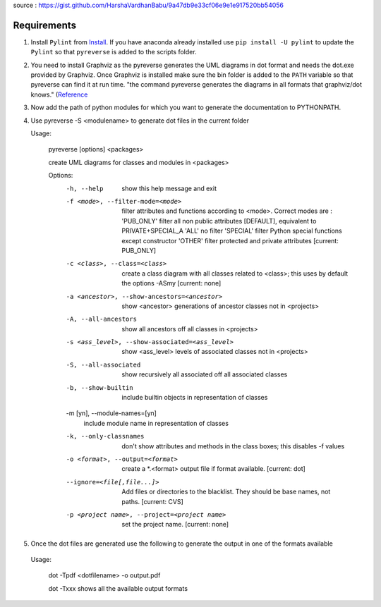 source : https://gist.github.com/HarshaVardhanBabu/9a47db9e33cf06e9e1e917520bb54056

Requirements
=============

1. Install ``Pylint`` from `Install <https://www.pylint.org/#install>`_. If you have anaconda already installed use ``pip install -U pylint`` to update the ``Pylint`` so that ``pyreverse`` is added to the scripts folder.
2. You need to install Graphviz as the pyreverse generates the UML diagrams in dot format and needs the dot.exe provided by Graphviz. Once Graphviz is installed make sure the bin folder is added to the ``PATH`` variable so that pyreverse can find it at run time. "the command pyreverse generates the diagrams in all formats that graphviz/dot knows." (`Reference <http://www.logilab.org/blogentry/6883>`_
3. Now add the path of python modules for which you want to generate the documentation to PYTHONPATH.
4. Use pyreverse -S <modulename> to generate dot files in the current folder
  
   Usage:
  
    pyreverse [options] <packages>

    create UML diagrams for classes and modules in <packages>


    Options:
      -h, --help            show this help message and exit
      -f <mode>, --filter-mode=<mode>
                            filter attributes and functions according to
                            <mode>. Correct modes are :
                            'PUB_ONLY' filter all non public attributes
                            [DEFAULT], equivalent to PRIVATE+SPECIAL_A
                            'ALL' no filter                             'SPECIAL'
                            filter Python special functions
                            except constructor                             'OTHER'
                            filter protected and private
                            attributes [current: PUB_ONLY]
      -c <class>, --class=<class>
                            create a class diagram with all classes related to
                            <class>; this uses by default the options -ASmy
                            [current: none]
      -a <ancestor>, --show-ancestors=<ancestor>
                            show <ancestor> generations of ancestor classes not in
                            <projects>
      -A, --all-ancestors   show all ancestors off all classes in <projects>
      -s <ass_level>, --show-associated=<ass_level>
                            show <ass_level> levels of associated classes not in
                            <projects>
      -S, --all-associated  show recursively all associated off all associated
                            classes
      -b, --show-builtin    include builtin objects in representation of classes
      
      -m [yn], --module-names=[yn] 
                            include module name in representation of classes
      -k, --only-classnames 
                            don't show attributes and methods in the class boxes;   this disables -f values
      -o <format>, --output=<format>
                            create a *.<format> output file if format available. [current: dot]
      --ignore=<file[,file...]> 
                            Add files or directories to the blacklist. They should be base names, not paths. [current: CVS]
      -p <project name>, --project=<project name>  
                            set the project name. [current: none]
5. Once the dot files are generated use the following to generate the output in one of the formats available 
  Usage:
    
    dot -Tpdf <dotfilename> -o output.pdf
    
    dot -Txxx shows all the available output formats
